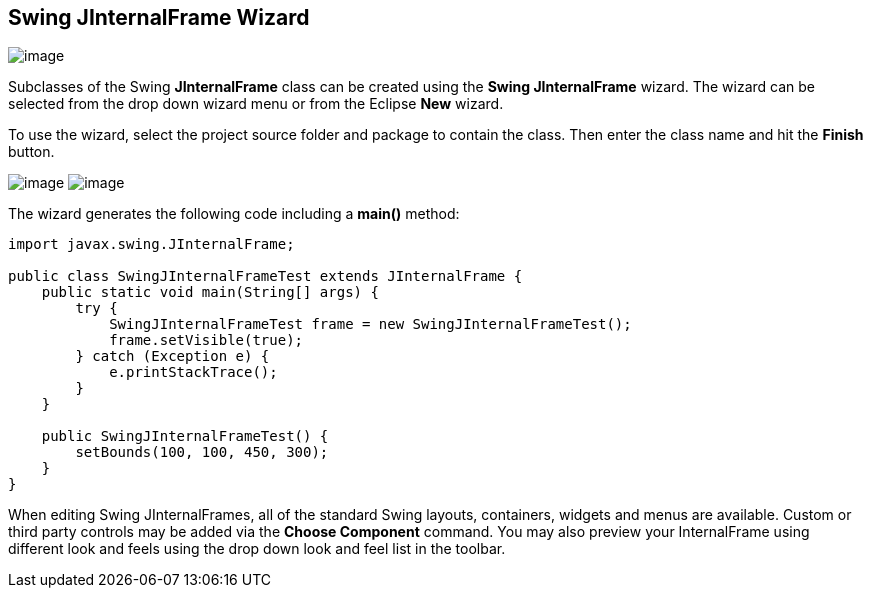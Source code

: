 ifdef::env-github[]
:imagesdir: ../../../html/wizards/swing/
endif::[]

== Swing JInternalFrame Wizard

image:images/wizard_swing_jinternalframe0.gif[image]

Subclasses of the Swing *JInternalFrame* class can be created using the *Swing JInternalFrame* wizard. The wizard can be
selected from the drop down wizard menu or from the Eclipse *New* wizard.

To use the wizard, select the project source folder and package to contain the class. Then enter the class name and hit
the *Finish* button.

--
image:images/wizard_swing_jinternalframe1.gif[image]
image:images/wizard_swing_jinternalframe2.gif[image]
--

The wizard generates the following code including a *main()* method:

[source,java]
----
import javax.swing.JInternalFrame;

public class SwingJInternalFrameTest extends JInternalFrame {
    public static void main(String[] args) {
        try {
            SwingJInternalFrameTest frame = new SwingJInternalFrameTest();
            frame.setVisible(true);
        } catch (Exception e) {
            e.printStackTrace();
        }
    }

    public SwingJInternalFrameTest() {
        setBounds(100, 100, 450, 300);
    }
}
----

When editing Swing JInternalFrames, all of the standard Swing layouts, containers, widgets and menus are available.
Custom or third party controls may be added via the *Choose Component* command. You may also preview your InternalFrame
using different look and feels using the drop down look and feel list in the toolbar.